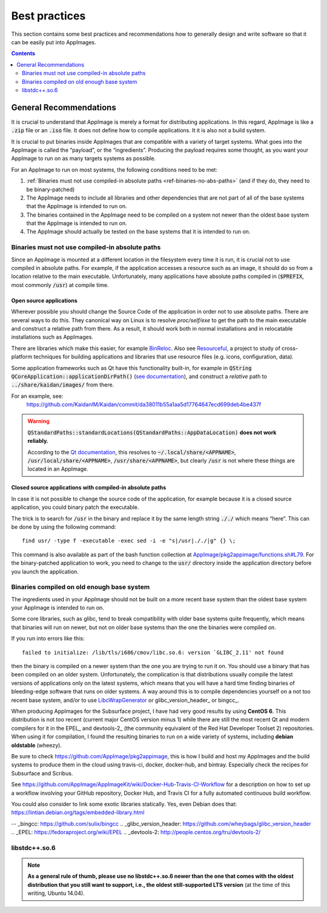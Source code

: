 Best practices
==============

This section contains some best practices and recommendations how to generally design and write software so that it can be easily put into AppImages.


.. contents:: Contents
   :local:
   :depth: 2


General Recommendations
'''''''''''''''''''''''

It is crucial to understand that AppImage is merely a format for distributing applications. In this regard, AppImage is like a :code:`.zip` file or an :code:`.iso` file. It does not define how to compile applications. It it is also not a build system.

It is crucial to put binaries inside AppImages that are compatible with a variety of target systems. What goes into the AppImage is called the “payload”, or the “ingredients”. Producing the payload requires some thought, as you want your AppImage to run on as many targets systems as possible.

For an AppImage to run on most systems, the following conditions need to be met:

#. :ref:`Binaries must not use compiled-in absolute paths <ref-binaries-no-abs-paths>` (and if they do, they need to be binary-patched)
#. The AppImage needs to include all libraries and other dependencies that are not part of all of the base systems that the AppImage is intended to run on.
#. The binaries contained in the AppImage need to be compiled on a system not newer than the oldest base system that the AppImage is intended to run on.
#. The AppImage should actually be tested on the base systems that it is intended to run on.

.. _ref-binaries-no-abs-paths:

Binaries must not use compiled-in absolute paths
------------------------------------------------

Since an AppImage is mounted at a different location in the filesystem every time it is run, it is crucial not to use compiled in absolute paths. For example, if the application accesses a resource such as an image, it should do so from a location relative to the main executable. Unfortunately, many applications have absolute paths compiled in (:code:`$PREFIX`, most commonly :code:`/usr`) at compile time.


.. _ref-open-source-applications:

Open source applications
^^^^^^^^^^^^^^^^^^^^^^^^

Wherever possible you should change the Source Code of the application in order not to use absolute paths. There are several ways to do this. They canonical way on Linux is to resolve `proc/self/exe` to get the path to the main executable and construct a relative path from there. As a result, it should work both in normal installations and in relocatable installations such as AppImages.

There are libraries which make this easier, for example `BinReloc`_. Also see `Resourceful`_, a project to study of cross-platform techniques for building applications and libraries that use resource files (e.g. icons, configuration, data).

Some application frameworks such as Qt have this functionality built-in, for example in :code:`QString QCoreApplication::applicationDirPath()` (`see documentation`_), and construct a *relative* path to :code:`../share/kaidan/images/` from there.

For an example, see:
	https://github.com/KaidanIM/Kaidan/commit/da38011b55a1aa5d17764647ecd699deb4be437f

.. warning::
	:code:`QStandardPaths::standardLocations(QStandardPaths::AppDataLocation)` **does not work reliably.**

	According to the `Qt documentation`_, this resolves to :code:`~/.local/share/<APPNAME>`, :code:`/usr/local/share/<APPNAME>`, :code:`/usr/share/<APPNAME>`, but clearly :code:`/usr` is not where these things are located in an AppImage.

.. _BinReloc: https://github.com/limbahq/binreloc
.. _Resourceful: https://github.com/drbenmorgan/Resourceful
.. _Qt documentation: https://doc.qt.io/qt-5/qstandardpaths.html
.. _see documentation: https://doc.qt.io/qt-5/qcoreapplication.html#applicationDirPath


.. _ref-closed-source-apps-abs-paths:

Closed source applications with compiled-in absolute paths
^^^^^^^^^^^^^^^^^^^^^^^^^^^^^^^^^^^^^^^^^^^^^^^^^^^^^^^^^^

In case it is not possible to change the source code of the application, for example because it is a closed source application, you could binary patch the executable.

The trick is to search for :code:`/usr` in the binary and replace it by the same length string :code:`././` which means “here”. This can be done by using the following command::

	find usr/ -type f -executable -exec sed -i -e "s|/usr|././|g" {} \;

This command is also available as part of the bash function collection at `AppImage/pkg2appimage/functions.sh#L79`_. For the binary-patched application to work, you need to change to the :code:`usr/` directory inside the application directory before you launch the application.

.. _AppImage/pkg2appimage/functions.sh\#L79: https://github.com/AppImage/pkg2appimage/blob/9249a99e653272416c8ee8f42cecdde12573ba3e/functions.sh#L79


.. _ref-binaries-compiled-on-old-system:

Binaries compiled on old enough base system
-------------------------------------------

The ingredients used in your AppImage should not be built on a more recent base system than the oldest base system your AppImage is intended to run on.

Some core libraries, such as glibc, tend to break compatibility with older base systems quite frequently, which means that binaries will run on newer, but not on older base systems than the one the binaries were compiled on.

If you run into errors like this::

	failed to initialize: /lib/tls/i686/cmov/libc.so.6: version `GLIBC_2.11' not found

then the binary is compiled on a newer system than the one you are trying to run it on. You should use a binary that has been compiled on an older system. Unfortunately, the complication is that distributions usually compile the latest versions of applications only on the latest systems, which means that you will have a hard time finding binaries of bleeding-edge software that runs on older systems. A way around this is to compile dependencies yourself on a not too recent base system, and/or to use LibcWrapGenerator_ or glibc_version_header_ or bingcc_.

When producing AppImages for the Subsurface project, I have had very good results by using **CentOS 6**. This distribution is not too recent (current major CentOS version minus 1) while there are still the most recent Qt and modern compilers for it in the EPEL_ and devtools-2_ (the community equivalent of the Red Hat Developer Toolset 2) repositories. When using it for compilation, I found the resulting binaries to run on a wide variety of systems, including **debian oldstable** (wheezy).

Be sure to check https://github.com/AppImage/pkg2appimage, this is how I build and host my AppImages and the build systems to produce them in the cloud using travis-ci, docker, docker-hub, and bintray. Especially check the recipes for Subsurface and Scribus.

See https://github.com/AppImage/AppImageKit/wiki/Docker-Hub-Travis-CI-Workflow for a description on how to set up a workflow involving your GitHub repository, Docker Hub, and Travis CI for a fully automated continuous build workflow.

You could also consider to link some exotic libraries statically. Yes, even Debian does that:
https://lintian.debian.org/tags/embedded-library.html

.. _LibcWrapGenerator: https://github.com/AppImage/AppImageKit/tree/stable/v1.0/LibcWrapGenerator
-- _bingcc: https://github.com/sulix/bingcc
.. _glibc_version_header: https://github.com/wheybags/glibc_version_header
.. _EPEL: https://fedoraproject.org/wiki/EPEL
.. _devtools-2: http://people.centos.org/tru/devtools-2/


.. _ref-libstdc++.so.6:

libstdc++.so.6
--------------

.. note::
	**As a general rule of thumb, please use no libstdc++.so.6 newer than the one that comes with the oldest distribution that you still want to support, i.e., the oldest still-supported LTS version** (at the time of this writing, Ubuntu 14.04).
